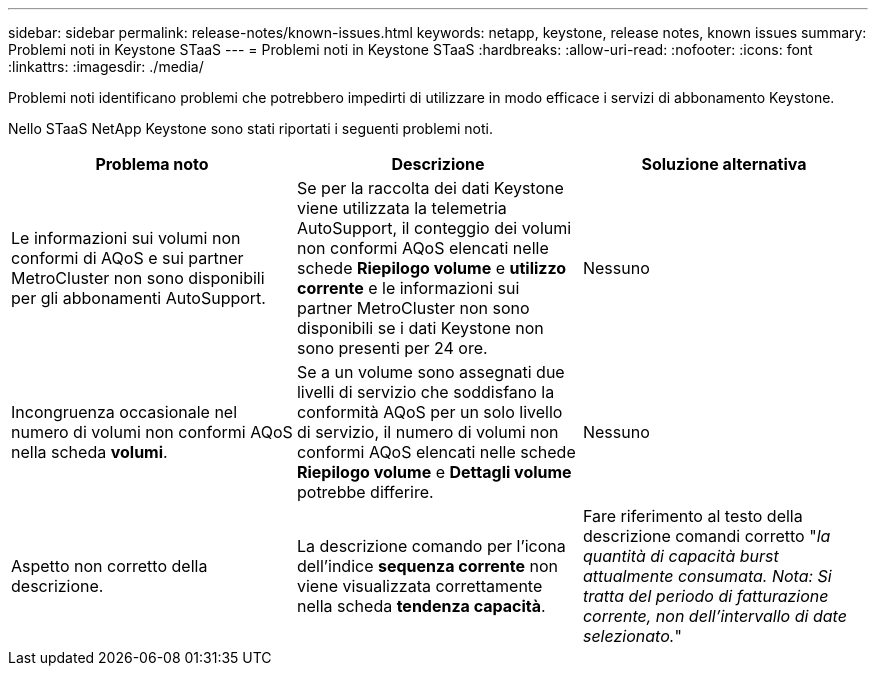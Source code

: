 ---
sidebar: sidebar 
permalink: release-notes/known-issues.html 
keywords: netapp, keystone, release notes, known issues 
summary: Problemi noti in Keystone STaaS 
---
= Problemi noti in Keystone STaaS
:hardbreaks:
:allow-uri-read: 
:nofooter: 
:icons: font
:linkattrs: 
:imagesdir: ./media/


[role="lead"]
Problemi noti identificano problemi che potrebbero impedirti di utilizzare in modo efficace i servizi di abbonamento Keystone.

Nello STaaS NetApp Keystone sono stati riportati i seguenti problemi noti.

[cols="3*"]
|===
| Problema noto | Descrizione | Soluzione alternativa 


 a| 
Le informazioni sui volumi non conformi di AQoS e sui partner MetroCluster non sono disponibili per gli abbonamenti AutoSupport.
 a| 
Se per la raccolta dei dati Keystone viene utilizzata la telemetria AutoSupport, il conteggio dei volumi non conformi AQoS elencati nelle schede *Riepilogo volume* e *utilizzo corrente* e le informazioni sui partner MetroCluster non sono disponibili se i dati Keystone non sono presenti per 24 ore.
 a| 
Nessuno



 a| 
Incongruenza occasionale nel numero di volumi non conformi AQoS nella scheda *volumi*.
 a| 
Se a un volume sono assegnati due livelli di servizio che soddisfano la conformità AQoS per un solo livello di servizio, il numero di volumi non conformi AQoS elencati nelle schede *Riepilogo volume* e *Dettagli volume* potrebbe differire.
 a| 
Nessuno



 a| 
Aspetto non corretto della descrizione.
 a| 
La descrizione comando per l'icona dell'indice *sequenza corrente* non viene visualizzata correttamente nella scheda *tendenza capacità*.
 a| 
Fare riferimento al testo della descrizione comandi corretto "_la quantità di capacità burst attualmente consumata. Nota: Si tratta del periodo di fatturazione corrente, non dell'intervallo di date selezionato._"

|===